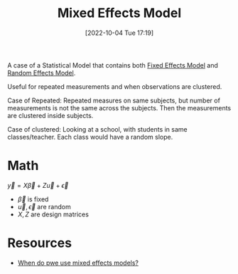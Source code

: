 #+title:      Mixed Effects Model
#+date:       [2022-10-04 Tue 17:19]
#+filetags:   :statistics:
#+identifier: 20221004T171930

A case of a Statistical Model that contains both [[denote:20221004T172001][Fixed Effects Model]] and [[denote:20221004T172239][Random Effects Model]].

Useful for repeated measurements and when observations are clustered.

Case of Repeated: Repeated measures on same subjects, but number of measurements is not the same across the subjects. Then the measurements are clustered inside subjects.

Case of clustered: Looking at a school, with students in same classes/teacher. Each class would have a random slope.

* Math
\(\vec{y} = X \vec{\beta} + Z \vec{u} + \vec{\epsilon}\)

- \(\vec{\beta}\) is fixed
- \(\vec{u}, \vec{\epsilon}\) are random
- \(X, Z\) are design matrices
* Resources
- [[https://www.reddit.com/r/AskStatistics/comments/upf2sm/q_when_do_we_use_mixed_effects_models/][When do pwe use mixed effects models?]]
